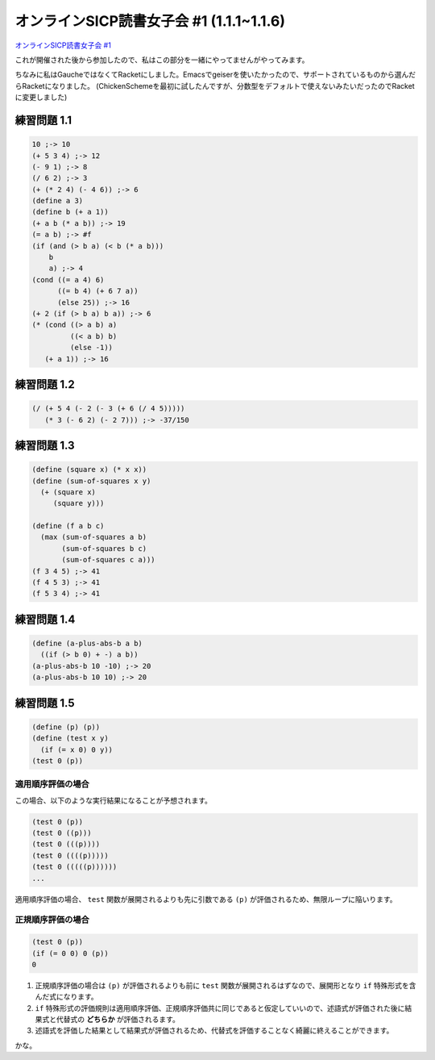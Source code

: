 オンラインSICP読書女子会 #1 (1.1.1~1.1.6)
=========================================

`オンラインSICP読書女子会 #1 <http://ladiespp.connpass.com/event/25518/>`_

これが開催された後から参加したので、私はこの部分を一緒にやってませんがやってみます。

ちなみに私はGaucheではなくてRacketにしました。Emacsでgeiserを使いたかったので、サポートされているものから選んだらRacketになりました。
(ChickenSchemeを最初に試したんですが、分数型をデフォルトで使えないみたいだったのでRacketに変更しました)

練習問題 1.1
------------

.. sourcecode:: scheme

    10 ;-> 10
    (+ 5 3 4) ;-> 12
    (- 9 1) ;-> 8
    (/ 6 2) ;-> 3
    (+ (* 2 4) (- 4 6)) ;-> 6
    (define a 3)
    (define b (+ a 1))
    (+ a b (* a b)) ;-> 19
    (= a b) ;-> #f
    (if (and (> b a) (< b (* a b)))
        b
        a) ;-> 4
    (cond ((= a 4) 6)
          ((= b 4) (+ 6 7 a))
          (else 25)) ;-> 16
    (+ 2 (if (> b a) b a)) ;-> 6
    (* (cond ((> a b) a)
             ((< a b) b)
             (else -1))
       (+ a 1)) ;-> 16

練習問題 1.2
------------

.. sourcecode:: scheme

    (/ (+ 5 4 (- 2 (- 3 (+ 6 (/ 4 5)))))
       (* 3 (- 6 2) (- 2 7))) ;-> -37/150

練習問題 1.3
------------

.. sourcecode:: scheme

    (define (square x) (* x x))
    (define (sum-of-squares x y)
      (+ (square x)
         (square y)))

    (define (f a b c)
      (max (sum-of-squares a b)
           (sum-of-squares b c)
           (sum-of-squares c a)))
    (f 3 4 5) ;-> 41
    (f 4 5 3) ;-> 41
    (f 5 3 4) ;-> 41

練習問題 1.4
------------

.. sourcecode:: scheme

    (define (a-plus-abs-b a b)
      ((if (> b 0) + -) a b))
    (a-plus-abs-b 10 -10) ;-> 20
    (a-plus-abs-b 10 10) ;-> 20

練習問題 1.5
------------

.. sourcecode:: scheme

    (define (p) (p))
    (define (test x y)
      (if (= x 0) 0 y))
    (test 0 (p))

適用順序評価の場合
~~~~~~~~~~~~~~~~~~

この場合、以下のような実行結果になることが予想されます。

.. sourcecode:: scheme

    (test 0 (p))
    (test 0 ((p)))
    (test 0 (((p))))
    (test 0 ((((p)))))
    (test 0 (((((p))))))
    ...

適用順序評価の場合、 ``test`` 関数が展開されるよりも先に引数である
``(p)`` が評価されるため、無限ループに陥いります。

正規順序評価の場合
~~~~~~~~~~~~~~~~~~

.. sourcecode:: scheme

    (test 0 (p))
    (if (= 0 0) 0 (p))
    0

#. 正規順序評価の場合は ``(p)`` が評価されるよりも前に ``test``
   関数が展開されるはずなので、展開形となり ``if``
   特殊形式を含んだ式になります。
#. ``if``
   特殊形式の評価規則は適用順序評価、正規順序評価共に同じであると仮定していいので、述語式が評価された後に結果式と代替式の
   **どちらか** が評価されるます。
#. 述語式を評価した結果として結果式が評価されるため、代替式を評価することなく綺麗に終えることができます。

かな。

.. author:: default
.. categories:: SICP
.. tags:: オンラインSICP読書女子会, SICP
.. comments::
